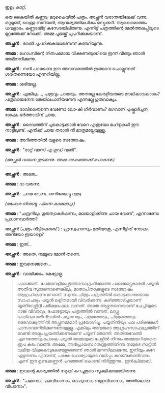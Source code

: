#+BEGIN_COMMENT
.. title: പയ്യന്റെ ചിത്രം പത്രത്തിൽ 
.. slug: chitrampathrathil
.. date: 2022-08-03 10:46:45 UTC+00:00
.. tags: satire, comedy, payyan, പയ്യൻ
.. category: Malayalam
.. link: 
.. description: 
.. type: text

#+END_COMMENT

ഇളം കാറ്റ്.

ഒരു കൈയിൽ കണ്ണട, മറുകൈയിൽ പത്രം. അച്ഛൻ വരാന്തയിലേക്ക് വന്നു. ഒറ്റമുണ്ട്, വെള്ള ബനിയൻ,
ആവശ്യത്തിലധികം ഭസ്മക്കുറി. ആകെമൊത്തം ധവളാഭം. കണ്ണടയിട്ട് കസേരയിലിരുന്നു. എന്നിട്ട് പത്രത്തിന്റെ
മേൽത്തലപ്പിലൂടെ മുറ്റത്തേക്ക് നോക്കി. അമ്മ പൂജയ്ക്ക് പൂപറിക്കുകയാണ്.

*അച്ഛൻ* : ഭവതി പൂപറിക്കുകയാണെന്ന് കണ്ടറിയുന്നു.

*അമ്മ* : ഹോംസിന്റെ നിരുപമമായ വീക്ഷണബുദ്ധിയെ ഇന്ന് വീണ്ടും ഞാൻ അഭിനന്ദിക്കുന്നു.

*അച്ഛൻ* : നന്ദി പറയേണ്ട ഈ അവസരത്തിൽ ഇങ്ങനെ ചൊല്ലുന്നത് ശരിതന്നെയോ എന്നറിയില്ല.

*അമ്മ* : ശരിയല്ല.

*അച്ഛൻ* : എങ്കിലും..., പത്രവും ചായയും. അതല്ലേ കേരളീയരുടെ മൗലികാവകാശം? പത്രവായനേന തേയിലപാനീയനേന എന്നല്ലേ ഗുരുവാക്യം.

*അമ്മ* : രാവിലെതന്നെ വേണോ ലോ-കീ ഗീർവാണം? ഭഗവാന് പുഷ്പ്പാർച്ചന, ശേഷം ഭർത്താവിന് ചായ.  

*അച്ഛൻ* : ദൈവത്തിന് പൂകൊടുക്കാൻ വേറെ എത്രയോ മഹിളകൾ ഈ നാട്ടിലുണ്ട്. എനിക്ക് ചായ തരാൻ നീ മാത്രമല്ലേയുള്ളു.

*അമ്മ* : അറിഞ്ഞതിൽ വളരെ സന്തോഷം.

*അച്ഛൻ* : "ദാറ്റ് വാസ് എ ഗുഡ് വൺ".

/(അച്ഛൻ വായന തുടരുന്നു. അമ്മ അകത്തേക്ക് പോകുന്നു.)/

------------------------------------

*അച്ഛൻ* : അതേ...

*അമ്മ* : ദാ വരുന്നു.

*അച്ഛൻ* : ചായ വേണ്ട. ഒന്നിങ്ങോട്ടു വരൂ.

/(ഭയങ്കര നിശബ്ദ. പിന്നെ കാലൊച്ച.)/

*അമ്മ* :  "ചന്ദ്രനിലും ഗുരുത്വാകർഷണം, മലയാളിക്കിന്നു ചായ വേണ്ട", എന്നാണോ പ്രധാനവാർത്ത?

അച്ഛൻ (പത്രം നീട്ടികൊണ്ട് ) : ഹ്രസ്വഹാസ്യം മതിയാകൂ, എന്നിട്ടിത് നോക്കു. അറിയോ ഇയാളെ?

*അമ്മ* : ഇത്...

*അച്ഛൻ* : അതെ, നമ്മുടെ മോൻ തന്നെ.

*അമ്മ* : ഇവനെങ്ങനെ...

*അച്ഛൻ* : വായിക്കാം. കേട്ടോളൂ.

#+BEGIN_QUOTE
പാലക്കാട് : പേരുവെളിപ്പെടുത്താനാഗ്രഹിക്കാത്ത പാലക്കാട്ടുകാരൻ പയ്യൻ അതീവ സുന്ദരനാണെങ്കിലും,
മാതാപിതാക്കളുടെ സന്തോഷം ആഗ്രഹിക്കുന്നവനാണ്. സ്വന്തം ചിത്രം പത്രത്തിൽ കൊടുക്കാനുണ്ടായ സാഹചര്യം പയ്യൻ
ലളിതമായി വിവരിക്കുന്നു. കഴിഞ്ഞാഴ്ച്ചയാണ് യൂണിവേഴ്സിറ്റി പരീക്ഷാഫലം വന്നത്. അതേ ആഴ്ചതന്നെയാണ്
ചേച്ചിയുടെ റാങ്ക് വിവരവും, ഫോട്ടോയും പത്രത്തിൽ വന്നത്. ലഡ്ഡു ഭക്ഷിക്കുന്നതിനിടയിൽ പയ്യനേയും,
പത്രത്തേയും, ചിത്രത്തെയും ഒരേവാക്യത്തിൽ അച്ഛനമ്മമാർ പ്രയോഗിച്ചു. പയ്യനിനിയും പല പരീക്ഷകൾ
പാസാവാനിരിക്കുന്നതേയുള്ളു. എങ്കിലും അവരുടെ ആഗ്രഹസാഫല്യത്തിന് വേണ്ടി അല്പം പ്രയത്നിക്കണമെന്ന് പയ്യന്
തോന്നി. അതിനുവേണ്ടി എന്നത്തേയുംപോലെ പയ്യൻ അമ്മയുടെ പേഴ്സിൽ നിന്നും അമ്മയറിയാതെ രൂപ കടം
വാങ്ങി. അമ്മേ, അഭിപ്രായസ്വാതന്ത്രത്തിനിന്നു നമ്മുടെ നാട്ടിൽ വലിയ വിലകൊടുകേണ്ടതുണ്ടെന്ന് ഞാൻ മനസിലാക്കുന്നു. ഇനിയും
കുറേ എഴുതണം എന്നുണ്ട്, പക്ഷേ ഫോട്ടോയുടെ വലിപ്പം കുറയ്‌ക്കേണ്ടിവരും എന്ന് ഈ ഉണ്ടക്കണ്ണൻ പറഞ്ഞത് കൊണ്ട്
നിർത്തുന്നു . ഇൻക്വിലാബ്.
#+END_QUOTE

*അമ്മ* : ഇവന്റെ കാര്യത്തിൽ നമുക്ക് കുറച്ചുകൂടെ സൂക്ഷിക്കാമായിരുന്നു.

*അച്ഛൻ* :
"പലാനാം പലവിധാനാം, 
ബഹ്വാനാം ബഹുവിധാനാം,  
അതിലൊരു വിധാനാം".
